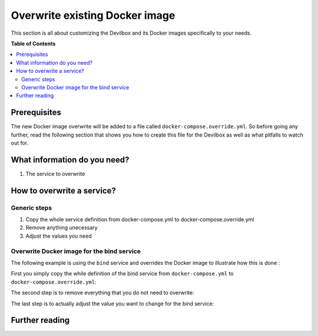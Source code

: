 .. _overwrite_existing_docker_image:

*******************************
Overwrite existing Docker image
*******************************

This section is all about customizing the Devilbox and its Docker images specifically to your needs.


**Table of Contents**

.. contents:: :local:


Prerequisites
=============

The new Docker image overwrite will be added to a file called ``docker-compose.override.yml``.
So before going any further, read the following section that shows you how to create this file
for the Devilbox as well as what pitfalls to watch out for.

.. seealso:: :ref:`docker_compose_override_yml`


What information do you need?
=============================

1. The service to overwrite


How to overwrite a service?
===========================

Generic steps
-------------

1. Copy the whole service definition from docker-compose.yml to docker-compose.override.yml
2. Remove anything unecessary
3. Adjust the values you need

Overwrite Docker image for the bind service
-------------------------------------------

The following example is using the ``bind`` service and overrides the Docker image
to illustrate how this is done :


First you simply copy the while definition of the bind service from ``docker-compose.yml`` to
``docker-compose.override.yml``:

.. code-block:: yaml
   :caption: docker-compose.override.yml

   version: '2.1'
   services:
     bind:
       image: cytopia/bind:0.11
       restart: always
       ports:
         # [local-machine:]local-port:docker-port
         - "${LOCAL_LISTEN_ADDR}${HOST_PORT_BIND:-1053}:53"
         - "${LOCAL_LISTEN_ADDR}${HOST_PORT_BIND:-1053}:53/udp"

       environment:
         ##
         ## Debug?
         ##
         - DEBUG_ENTRYPOINT=${DEBUG_COMPOSE_ENTRYPOINT}
         - DOCKER_LOGS=1

         ##
         ## Bind settings
         ##
         - WILDCARD_ADDRESS=172.16.238.11
         - DNS_FORWARDER=${BIND_DNS_RESOLVER:-8.8.8.8,8.8.4.4}

       dns:
         - 127.0.0.1

       networks:
         app_net:
           ipv4_address: 172.16.238.100

The second step is to remove everything that you do not need to overwrite:

.. code-block:: yaml
   :caption: docker-compose.override.yml

   version: '2.1'
   services:
     bind:
       image: cytopia/bind:0.11

The last step is to actually adjust the value you want to change for the bind service:

.. code-block:: yaml
   :caption: docker-compose.override.yml
   :emphasize-lines: 4

   version: '2.1'
   services:
     bind:
       image: someother/bind:latest


Further reading
===============

.. seealso::
   * :ref:`docker_compose_override_yml`
   * :ref:`add_your_own_docker_image`
